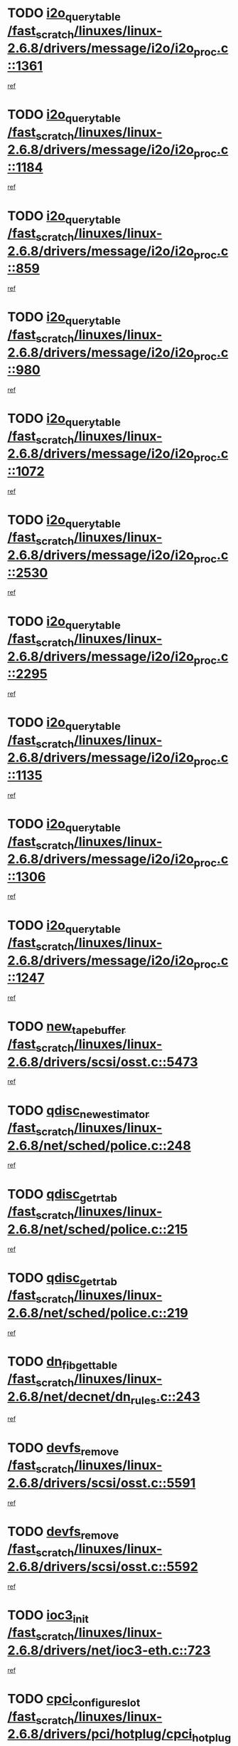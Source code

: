 * TODO [[view:/fast_scratch/linuxes/linux-2.6.8/drivers/message/i2o/i2o_proc.c::face=ovl-face1::linb=1361::colb=9::cole=24][i2o_query_table /fast_scratch/linuxes/linux-2.6.8/drivers/message/i2o/i2o_proc.c::1361]]
[[view:/fast_scratch/linuxes/linux-2.6.8/drivers/message/i2o/i2o_proc.c::face=ovl-face2::linb=1358::colb=1::cole=10][ref]]
* TODO [[view:/fast_scratch/linuxes/linux-2.6.8/drivers/message/i2o/i2o_proc.c::face=ovl-face1::linb=1184::colb=9::cole=24][i2o_query_table /fast_scratch/linuxes/linux-2.6.8/drivers/message/i2o/i2o_proc.c::1184]]
[[view:/fast_scratch/linuxes/linux-2.6.8/drivers/message/i2o/i2o_proc.c::face=ovl-face2::linb=1181::colb=1::cole=10][ref]]
* TODO [[view:/fast_scratch/linuxes/linux-2.6.8/drivers/message/i2o/i2o_proc.c::face=ovl-face1::linb=859::colb=9::cole=24][i2o_query_table /fast_scratch/linuxes/linux-2.6.8/drivers/message/i2o/i2o_proc.c::859]]
[[view:/fast_scratch/linuxes/linux-2.6.8/drivers/message/i2o/i2o_proc.c::face=ovl-face2::linb=856::colb=1::cole=10][ref]]
* TODO [[view:/fast_scratch/linuxes/linux-2.6.8/drivers/message/i2o/i2o_proc.c::face=ovl-face1::linb=980::colb=9::cole=24][i2o_query_table /fast_scratch/linuxes/linux-2.6.8/drivers/message/i2o/i2o_proc.c::980]]
[[view:/fast_scratch/linuxes/linux-2.6.8/drivers/message/i2o/i2o_proc.c::face=ovl-face2::linb=978::colb=1::cole=10][ref]]
* TODO [[view:/fast_scratch/linuxes/linux-2.6.8/drivers/message/i2o/i2o_proc.c::face=ovl-face1::linb=1072::colb=9::cole=24][i2o_query_table /fast_scratch/linuxes/linux-2.6.8/drivers/message/i2o/i2o_proc.c::1072]]
[[view:/fast_scratch/linuxes/linux-2.6.8/drivers/message/i2o/i2o_proc.c::face=ovl-face2::linb=1068::colb=1::cole=10][ref]]
* TODO [[view:/fast_scratch/linuxes/linux-2.6.8/drivers/message/i2o/i2o_proc.c::face=ovl-face1::linb=2530::colb=9::cole=24][i2o_query_table /fast_scratch/linuxes/linux-2.6.8/drivers/message/i2o/i2o_proc.c::2530]]
[[view:/fast_scratch/linuxes/linux-2.6.8/drivers/message/i2o/i2o_proc.c::face=ovl-face2::linb=2527::colb=1::cole=10][ref]]
* TODO [[view:/fast_scratch/linuxes/linux-2.6.8/drivers/message/i2o/i2o_proc.c::face=ovl-face1::linb=2295::colb=9::cole=24][i2o_query_table /fast_scratch/linuxes/linux-2.6.8/drivers/message/i2o/i2o_proc.c::2295]]
[[view:/fast_scratch/linuxes/linux-2.6.8/drivers/message/i2o/i2o_proc.c::face=ovl-face2::linb=2292::colb=1::cole=10][ref]]
* TODO [[view:/fast_scratch/linuxes/linux-2.6.8/drivers/message/i2o/i2o_proc.c::face=ovl-face1::linb=1135::colb=9::cole=24][i2o_query_table /fast_scratch/linuxes/linux-2.6.8/drivers/message/i2o/i2o_proc.c::1135]]
[[view:/fast_scratch/linuxes/linux-2.6.8/drivers/message/i2o/i2o_proc.c::face=ovl-face2::linb=1132::colb=1::cole=10][ref]]
* TODO [[view:/fast_scratch/linuxes/linux-2.6.8/drivers/message/i2o/i2o_proc.c::face=ovl-face1::linb=1306::colb=9::cole=24][i2o_query_table /fast_scratch/linuxes/linux-2.6.8/drivers/message/i2o/i2o_proc.c::1306]]
[[view:/fast_scratch/linuxes/linux-2.6.8/drivers/message/i2o/i2o_proc.c::face=ovl-face2::linb=1302::colb=1::cole=10][ref]]
* TODO [[view:/fast_scratch/linuxes/linux-2.6.8/drivers/message/i2o/i2o_proc.c::face=ovl-face1::linb=1247::colb=9::cole=24][i2o_query_table /fast_scratch/linuxes/linux-2.6.8/drivers/message/i2o/i2o_proc.c::1247]]
[[view:/fast_scratch/linuxes/linux-2.6.8/drivers/message/i2o/i2o_proc.c::face=ovl-face2::linb=1244::colb=1::cole=10][ref]]
* TODO [[view:/fast_scratch/linuxes/linux-2.6.8/drivers/scsi/osst.c::face=ovl-face1::linb=5473::colb=10::cole=25][new_tape_buffer /fast_scratch/linuxes/linux-2.6.8/drivers/scsi/osst.c::5473]]
[[view:/fast_scratch/linuxes/linux-2.6.8/drivers/scsi/osst.c::face=ovl-face2::linb=5436::colb=1::cole=11][ref]]
* TODO [[view:/fast_scratch/linuxes/linux-2.6.8/net/sched/police.c::face=ovl-face1::linb=248::colb=2::cole=21][qdisc_new_estimator /fast_scratch/linuxes/linux-2.6.8/net/sched/police.c::248]]
[[view:/fast_scratch/linuxes/linux-2.6.8/net/sched/police.c::face=ovl-face2::linb=190::colb=2::cole=11][ref]]
* TODO [[view:/fast_scratch/linuxes/linux-2.6.8/net/sched/police.c::face=ovl-face1::linb=215::colb=18::cole=32][qdisc_get_rtab /fast_scratch/linuxes/linux-2.6.8/net/sched/police.c::215]]
[[view:/fast_scratch/linuxes/linux-2.6.8/net/sched/police.c::face=ovl-face2::linb=190::colb=2::cole=11][ref]]
* TODO [[view:/fast_scratch/linuxes/linux-2.6.8/net/sched/police.c::face=ovl-face1::linb=219::colb=18::cole=32][qdisc_get_rtab /fast_scratch/linuxes/linux-2.6.8/net/sched/police.c::219]]
[[view:/fast_scratch/linuxes/linux-2.6.8/net/sched/police.c::face=ovl-face2::linb=190::colb=2::cole=11][ref]]
* TODO [[view:/fast_scratch/linuxes/linux-2.6.8/net/decnet/dn_rules.c::face=ovl-face1::linb=243::colb=12::cole=28][dn_fib_get_table /fast_scratch/linuxes/linux-2.6.8/net/decnet/dn_rules.c::243]]
[[view:/fast_scratch/linuxes/linux-2.6.8/net/decnet/dn_rules.c::face=ovl-face2::linb=216::colb=1::cole=10][ref]]
* TODO [[view:/fast_scratch/linuxes/linux-2.6.8/drivers/scsi/osst.c::face=ovl-face1::linb=5591::colb=4::cole=16][devfs_remove /fast_scratch/linuxes/linux-2.6.8/drivers/scsi/osst.c::5591]]
[[view:/fast_scratch/linuxes/linux-2.6.8/drivers/scsi/osst.c::face=ovl-face2::linb=5586::colb=1::cole=11][ref]]
* TODO [[view:/fast_scratch/linuxes/linux-2.6.8/drivers/scsi/osst.c::face=ovl-face1::linb=5592::colb=4::cole=16][devfs_remove /fast_scratch/linuxes/linux-2.6.8/drivers/scsi/osst.c::5592]]
[[view:/fast_scratch/linuxes/linux-2.6.8/drivers/scsi/osst.c::face=ovl-face2::linb=5586::colb=1::cole=11][ref]]
* TODO [[view:/fast_scratch/linuxes/linux-2.6.8/drivers/net/ioc3-eth.c::face=ovl-face1::linb=723::colb=1::cole=10][ioc3_init /fast_scratch/linuxes/linux-2.6.8/drivers/net/ioc3-eth.c::723]]
[[view:/fast_scratch/linuxes/linux-2.6.8/drivers/net/ioc3-eth.c::face=ovl-face2::linb=707::colb=1::cole=10][ref]]
* TODO [[view:/fast_scratch/linuxes/linux-2.6.8/drivers/pci/hotplug/cpci_hotplug_core.c::face=ovl-face1::linb=434::colb=6::cole=25][cpci_configure_slot /fast_scratch/linuxes/linux-2.6.8/drivers/pci/hotplug/cpci_hotplug_core.c::434]]
[[view:/fast_scratch/linuxes/linux-2.6.8/drivers/pci/hotplug/cpci_hotplug_core.c::face=ovl-face2::linb=401::colb=1::cole=10][ref]]
* TODO [[view:/fast_scratch/linuxes/linux-2.6.8/drivers/scsi/osst.c::face=ovl-face1::linb=5594::colb=3::cole=24][devfs_unregister_tape /fast_scratch/linuxes/linux-2.6.8/drivers/scsi/osst.c::5594]]
[[view:/fast_scratch/linuxes/linux-2.6.8/drivers/scsi/osst.c::face=ovl-face2::linb=5586::colb=1::cole=11][ref]]
* TODO [[view:/fast_scratch/linuxes/linux-2.6.8/arch/um/drivers/ubd_kern.c::face=ovl-face1::linb=624::colb=1::cole=12][del_gendisk /fast_scratch/linuxes/linux-2.6.8/arch/um/drivers/ubd_kern.c::624]]
[[view:/fast_scratch/linuxes/linux-2.6.8/arch/um/drivers/ubd_kern.c::face=ovl-face2::linb=619::colb=2::cole=11][ref]]
* TODO [[view:/fast_scratch/linuxes/linux-2.6.8/arch/um/drivers/ubd_kern.c::face=ovl-face1::linb=629::colb=2::cole=13][del_gendisk /fast_scratch/linuxes/linux-2.6.8/arch/um/drivers/ubd_kern.c::629]]
[[view:/fast_scratch/linuxes/linux-2.6.8/arch/um/drivers/ubd_kern.c::face=ovl-face2::linb=619::colb=2::cole=11][ref]]
* TODO [[view:/fast_scratch/linuxes/linux-2.6.8/drivers/pci/hotplug/cpci_hotplug_core.c::face=ovl-face1::linb=759::colb=2::cole=19][pci_hp_deregister /fast_scratch/linuxes/linux-2.6.8/drivers/pci/hotplug/cpci_hotplug_core.c::759]]
[[view:/fast_scratch/linuxes/linux-2.6.8/drivers/pci/hotplug/cpci_hotplug_core.c::face=ovl-face2::linb=752::colb=1::cole=10][ref]]
* TODO [[view:/fast_scratch/linuxes/linux-2.6.8/drivers/pci/hotplug/cpci_hotplug_core.c::face=ovl-face1::linb=310::colb=12::cole=29][pci_hp_deregister /fast_scratch/linuxes/linux-2.6.8/drivers/pci/hotplug/cpci_hotplug_core.c::310]]
[[view:/fast_scratch/linuxes/linux-2.6.8/drivers/pci/hotplug/cpci_hotplug_core.c::face=ovl-face2::linb=301::colb=1::cole=10][ref]]
* TODO [[view:/fast_scratch/linuxes/linux-2.6.8/net/core/dev.c::face=ovl-face1::linb=2668::colb=9::cole=19][dev_ifsioc /fast_scratch/linuxes/linux-2.6.8/net/core/dev.c::2668]]
[[view:/fast_scratch/linuxes/linux-2.6.8/net/core/dev.c::face=ovl-face2::linb=2667::colb=3::cole=12][ref]]
* TODO [[view:/fast_scratch/linuxes/linux-2.6.8/fs/cifs/inode.c::face=ovl-face1::linb=881::colb=8::cole=21][CIFSSMBSetEOF /fast_scratch/linuxes/linux-2.6.8/fs/cifs/inode.c::881]]
[[view:/fast_scratch/linuxes/linux-2.6.8/fs/cifs/inode.c::face=ovl-face2::linb=840::colb=2::cole=11][ref]]
* TODO [[view:/fast_scratch/linuxes/linux-2.6.8/fs/cifs/inode.c::face=ovl-face1::linb=958::colb=7::cole=22][CIFSSMBSetTimes /fast_scratch/linuxes/linux-2.6.8/fs/cifs/inode.c::958]]
[[view:/fast_scratch/linuxes/linux-2.6.8/fs/cifs/inode.c::face=ovl-face2::linb=840::colb=2::cole=11][ref]]
* TODO [[view:/fast_scratch/linuxes/linux-2.6.8/fs/cifs/inode.c::face=ovl-face1::linb=914::colb=7::cole=26][CIFSSMBUnixSetPerms /fast_scratch/linuxes/linux-2.6.8/fs/cifs/inode.c::914]]
[[view:/fast_scratch/linuxes/linux-2.6.8/fs/cifs/inode.c::face=ovl-face2::linb=840::colb=2::cole=11][ref]]
* TODO [[view:/fast_scratch/linuxes/linux-2.6.8/drivers/pci/hotplug/cpci_hotplug_core.c::face=ovl-face1::linb=451::colb=6::cole=27][update_adapter_status /fast_scratch/linuxes/linux-2.6.8/drivers/pci/hotplug/cpci_hotplug_core.c::451]]
[[view:/fast_scratch/linuxes/linux-2.6.8/drivers/pci/hotplug/cpci_hotplug_core.c::face=ovl-face2::linb=401::colb=1::cole=10][ref]]
* TODO [[view:/fast_scratch/linuxes/linux-2.6.8/drivers/pci/hotplug/cpci_hotplug_core.c::face=ovl-face1::linb=375::colb=7::cole=28][update_adapter_status /fast_scratch/linuxes/linux-2.6.8/drivers/pci/hotplug/cpci_hotplug_core.c::375]]
[[view:/fast_scratch/linuxes/linux-2.6.8/drivers/pci/hotplug/cpci_hotplug_core.c::face=ovl-face2::linb=361::colb=1::cole=10][ref]]
* TODO [[view:/fast_scratch/linuxes/linux-2.6.8/drivers/pci/hotplug/cpci_hotplug_core.c::face=ovl-face1::linb=447::colb=6::cole=25][update_latch_status /fast_scratch/linuxes/linux-2.6.8/drivers/pci/hotplug/cpci_hotplug_core.c::447]]
[[view:/fast_scratch/linuxes/linux-2.6.8/drivers/pci/hotplug/cpci_hotplug_core.c::face=ovl-face2::linb=401::colb=1::cole=10][ref]]
* TODO [[view:/fast_scratch/linuxes/linux-2.6.8/drivers/pci/hotplug/cpci_hotplug_core.c::face=ovl-face1::linb=476::colb=7::cole=26][update_latch_status /fast_scratch/linuxes/linux-2.6.8/drivers/pci/hotplug/cpci_hotplug_core.c::476]]
[[view:/fast_scratch/linuxes/linux-2.6.8/drivers/pci/hotplug/cpci_hotplug_core.c::face=ovl-face2::linb=401::colb=1::cole=10][ref]]
* TODO [[view:/fast_scratch/linuxes/linux-2.6.8/drivers/pci/hotplug/cpci_hotplug_core.c::face=ovl-face1::linb=378::colb=7::cole=26][update_latch_status /fast_scratch/linuxes/linux-2.6.8/drivers/pci/hotplug/cpci_hotplug_core.c::378]]
[[view:/fast_scratch/linuxes/linux-2.6.8/drivers/pci/hotplug/cpci_hotplug_core.c::face=ovl-face2::linb=361::colb=1::cole=10][ref]]
* TODO [[view:/fast_scratch/linuxes/linux-2.6.8/drivers/pci/hotplug/acpiphp_pci.c::face=ovl-face1::linb=92::colb=9::cole=32][acpiphp_get_io_resource /fast_scratch/linuxes/linux-2.6.8/drivers/pci/hotplug/acpiphp_pci.c::92]]
[[view:/fast_scratch/linuxes/linux-2.6.8/drivers/pci/hotplug/acpiphp_pci.c::face=ovl-face2::linb=91::colb=3::cole=12][ref]]
* TODO [[view:/fast_scratch/linuxes/linux-2.6.8/drivers/pci/hotplug/acpiphp_pci.c::face=ovl-face1::linb=117::colb=10::cole=30][acpiphp_get_resource /fast_scratch/linuxes/linux-2.6.8/drivers/pci/hotplug/acpiphp_pci.c::117]]
[[view:/fast_scratch/linuxes/linux-2.6.8/drivers/pci/hotplug/acpiphp_pci.c::face=ovl-face2::linb=116::colb=4::cole=13][ref]]
* TODO [[view:/fast_scratch/linuxes/linux-2.6.8/drivers/pci/hotplug/acpiphp_pci.c::face=ovl-face1::linb=150::colb=10::cole=30][acpiphp_get_resource /fast_scratch/linuxes/linux-2.6.8/drivers/pci/hotplug/acpiphp_pci.c::150]]
[[view:/fast_scratch/linuxes/linux-2.6.8/drivers/pci/hotplug/acpiphp_pci.c::face=ovl-face2::linb=149::colb=4::cole=13][ref]]
* TODO [[view:/fast_scratch/linuxes/linux-2.6.8/drivers/pci/hotplug/acpiphp_pci.c::face=ovl-face1::linb=227::colb=8::cole=38][acpiphp_get_resource_with_base /fast_scratch/linuxes/linux-2.6.8/drivers/pci/hotplug/acpiphp_pci.c::227]]
[[view:/fast_scratch/linuxes/linux-2.6.8/drivers/pci/hotplug/acpiphp_pci.c::face=ovl-face2::linb=226::colb=2::cole=11][ref]]
* TODO [[view:/fast_scratch/linuxes/linux-2.6.8/drivers/usb/gadget/goku_udc.c::face=ovl-face1::linb=1616::colb=2::cole=9][command /fast_scratch/linuxes/linux-2.6.8/drivers/usb/gadget/goku_udc.c::1616]]
[[view:/fast_scratch/linuxes/linux-2.6.8/drivers/usb/gadget/goku_udc.c::face=ovl-face2::linb=1609::colb=1::cole=10][ref]]
* TODO [[view:/fast_scratch/linuxes/linux-2.6.8/drivers/usb/gadget/goku_udc.c::face=ovl-face1::linb=1725::colb=2::cole=11][ep0_setup /fast_scratch/linuxes/linux-2.6.8/drivers/usb/gadget/goku_udc.c::1725]]
[[view:/fast_scratch/linuxes/linux-2.6.8/drivers/usb/gadget/goku_udc.c::face=ovl-face2::linb=1638::colb=1::cole=10][ref]]
* TODO [[view:/fast_scratch/linuxes/linux-2.6.8/drivers/usb/gadget/goku_udc.c::face=ovl-face1::linb=1725::colb=2::cole=11][ep0_setup /fast_scratch/linuxes/linux-2.6.8/drivers/usb/gadget/goku_udc.c::1725]]
[[view:/fast_scratch/linuxes/linux-2.6.8/drivers/usb/gadget/goku_udc.c::face=ovl-face2::linb=1691::colb=5::cole=14][ref]]
* TODO [[view:/fast_scratch/linuxes/linux-2.6.8/drivers/usb/gadget/goku_udc.c::face=ovl-face1::linb=1725::colb=2::cole=11][ep0_setup /fast_scratch/linuxes/linux-2.6.8/drivers/usb/gadget/goku_udc.c::1725]]
[[view:/fast_scratch/linuxes/linux-2.6.8/drivers/usb/gadget/goku_udc.c::face=ovl-face2::linb=1706::colb=5::cole=14][ref]]
* TODO [[view:/fast_scratch/linuxes/linux-2.6.8/drivers/usb/gadget/goku_udc.c::face=ovl-face1::linb=1732::colb=3::cole=7][nuke /fast_scratch/linuxes/linux-2.6.8/drivers/usb/gadget/goku_udc.c::1732]]
[[view:/fast_scratch/linuxes/linux-2.6.8/drivers/usb/gadget/goku_udc.c::face=ovl-face2::linb=1638::colb=1::cole=10][ref]]
* TODO [[view:/fast_scratch/linuxes/linux-2.6.8/drivers/usb/gadget/goku_udc.c::face=ovl-face1::linb=1732::colb=3::cole=7][nuke /fast_scratch/linuxes/linux-2.6.8/drivers/usb/gadget/goku_udc.c::1732]]
[[view:/fast_scratch/linuxes/linux-2.6.8/drivers/usb/gadget/goku_udc.c::face=ovl-face2::linb=1691::colb=5::cole=14][ref]]
* TODO [[view:/fast_scratch/linuxes/linux-2.6.8/drivers/usb/gadget/goku_udc.c::face=ovl-face1::linb=1732::colb=3::cole=7][nuke /fast_scratch/linuxes/linux-2.6.8/drivers/usb/gadget/goku_udc.c::1732]]
[[view:/fast_scratch/linuxes/linux-2.6.8/drivers/usb/gadget/goku_udc.c::face=ovl-face2::linb=1706::colb=5::cole=14][ref]]
* TODO [[view:/fast_scratch/linuxes/linux-2.6.8/drivers/usb/gadget/goku_udc.c::face=ovl-face1::linb=1650::colb=3::cole=16][stop_activity /fast_scratch/linuxes/linux-2.6.8/drivers/usb/gadget/goku_udc.c::1650]]
[[view:/fast_scratch/linuxes/linux-2.6.8/drivers/usb/gadget/goku_udc.c::face=ovl-face2::linb=1638::colb=1::cole=10][ref]]
* TODO [[view:/fast_scratch/linuxes/linux-2.6.8/drivers/usb/gadget/goku_udc.c::face=ovl-face1::linb=1650::colb=3::cole=16][stop_activity /fast_scratch/linuxes/linux-2.6.8/drivers/usb/gadget/goku_udc.c::1650]]
[[view:/fast_scratch/linuxes/linux-2.6.8/drivers/usb/gadget/goku_udc.c::face=ovl-face2::linb=1691::colb=5::cole=14][ref]]
* TODO [[view:/fast_scratch/linuxes/linux-2.6.8/drivers/usb/gadget/goku_udc.c::face=ovl-face1::linb=1650::colb=3::cole=16][stop_activity /fast_scratch/linuxes/linux-2.6.8/drivers/usb/gadget/goku_udc.c::1650]]
[[view:/fast_scratch/linuxes/linux-2.6.8/drivers/usb/gadget/goku_udc.c::face=ovl-face2::linb=1706::colb=5::cole=14][ref]]
* TODO [[view:/fast_scratch/linuxes/linux-2.6.8/drivers/usb/gadget/goku_udc.c::face=ovl-face1::linb=1665::colb=5::cole=18][stop_activity /fast_scratch/linuxes/linux-2.6.8/drivers/usb/gadget/goku_udc.c::1665]]
[[view:/fast_scratch/linuxes/linux-2.6.8/drivers/usb/gadget/goku_udc.c::face=ovl-face2::linb=1638::colb=1::cole=10][ref]]
* TODO [[view:/fast_scratch/linuxes/linux-2.6.8/drivers/usb/gadget/goku_udc.c::face=ovl-face1::linb=1665::colb=5::cole=18][stop_activity /fast_scratch/linuxes/linux-2.6.8/drivers/usb/gadget/goku_udc.c::1665]]
[[view:/fast_scratch/linuxes/linux-2.6.8/drivers/usb/gadget/goku_udc.c::face=ovl-face2::linb=1691::colb=5::cole=14][ref]]
* TODO [[view:/fast_scratch/linuxes/linux-2.6.8/drivers/usb/gadget/goku_udc.c::face=ovl-face1::linb=1665::colb=5::cole=18][stop_activity /fast_scratch/linuxes/linux-2.6.8/drivers/usb/gadget/goku_udc.c::1665]]
[[view:/fast_scratch/linuxes/linux-2.6.8/drivers/usb/gadget/goku_udc.c::face=ovl-face2::linb=1706::colb=5::cole=14][ref]]
* TODO [[view:/fast_scratch/linuxes/linux-2.6.8/drivers/usb/gadget/goku_udc.c::face=ovl-face1::linb=1661::colb=4::cole=13][ep0_start /fast_scratch/linuxes/linux-2.6.8/drivers/usb/gadget/goku_udc.c::1661]]
[[view:/fast_scratch/linuxes/linux-2.6.8/drivers/usb/gadget/goku_udc.c::face=ovl-face2::linb=1638::colb=1::cole=10][ref]]
* TODO [[view:/fast_scratch/linuxes/linux-2.6.8/drivers/usb/gadget/goku_udc.c::face=ovl-face1::linb=1661::colb=4::cole=13][ep0_start /fast_scratch/linuxes/linux-2.6.8/drivers/usb/gadget/goku_udc.c::1661]]
[[view:/fast_scratch/linuxes/linux-2.6.8/drivers/usb/gadget/goku_udc.c::face=ovl-face2::linb=1691::colb=5::cole=14][ref]]
* TODO [[view:/fast_scratch/linuxes/linux-2.6.8/drivers/usb/gadget/goku_udc.c::face=ovl-face1::linb=1661::colb=4::cole=13][ep0_start /fast_scratch/linuxes/linux-2.6.8/drivers/usb/gadget/goku_udc.c::1661]]
[[view:/fast_scratch/linuxes/linux-2.6.8/drivers/usb/gadget/goku_udc.c::face=ovl-face2::linb=1706::colb=5::cole=14][ref]]
* TODO [[view:/fast_scratch/linuxes/linux-2.6.8/drivers/usb/gadget/goku_udc.c::face=ovl-face1::linb=1493::colb=2::cole=12][udc_enable /fast_scratch/linuxes/linux-2.6.8/drivers/usb/gadget/goku_udc.c::1493]]
[[view:/fast_scratch/linuxes/linux-2.6.8/drivers/usb/gadget/goku_udc.c::face=ovl-face2::linb=1489::colb=2::cole=11][ref]]
* TODO [[view:/fast_scratch/linuxes/linux-2.6.8/drivers/message/i2o/i2o_proc.c::face=ovl-face1::linb=1473::colb=9::cole=25][i2o_query_scalar /fast_scratch/linuxes/linux-2.6.8/drivers/message/i2o/i2o_proc.c::1473]]
[[view:/fast_scratch/linuxes/linux-2.6.8/drivers/message/i2o/i2o_proc.c::face=ovl-face2::linb=1469::colb=1::cole=10][ref]]
* TODO [[view:/fast_scratch/linuxes/linux-2.6.8/drivers/message/i2o/i2o_proc.c::face=ovl-face1::linb=1404::colb=9::cole=25][i2o_query_scalar /fast_scratch/linuxes/linux-2.6.8/drivers/message/i2o/i2o_proc.c::1404]]
[[view:/fast_scratch/linuxes/linux-2.6.8/drivers/message/i2o/i2o_proc.c::face=ovl-face2::linb=1400::colb=1::cole=10][ref]]
* TODO [[view:/fast_scratch/linuxes/linux-2.6.8/drivers/message/i2o/i2o_proc.c::face=ovl-face1::linb=916::colb=9::cole=25][i2o_query_scalar /fast_scratch/linuxes/linux-2.6.8/drivers/message/i2o/i2o_proc.c::916]]
[[view:/fast_scratch/linuxes/linux-2.6.8/drivers/message/i2o/i2o_proc.c::face=ovl-face2::linb=912::colb=1::cole=10][ref]]
* TODO [[view:/fast_scratch/linuxes/linux-2.6.8/drivers/message/i2o/i2o_proc.c::face=ovl-face1::linb=780::colb=9::cole=25][i2o_query_scalar /fast_scratch/linuxes/linux-2.6.8/drivers/message/i2o/i2o_proc.c::780]]
[[view:/fast_scratch/linuxes/linux-2.6.8/drivers/message/i2o/i2o_proc.c::face=ovl-face2::linb=776::colb=1::cole=10][ref]]
* TODO [[view:/fast_scratch/linuxes/linux-2.6.8/drivers/message/i2o/i2o_proc.c::face=ovl-face1::linb=2331::colb=9::cole=25][i2o_query_scalar /fast_scratch/linuxes/linux-2.6.8/drivers/message/i2o/i2o_proc.c::2331]]
[[view:/fast_scratch/linuxes/linux-2.6.8/drivers/message/i2o/i2o_proc.c::face=ovl-face2::linb=2328::colb=1::cole=10][ref]]
* TODO [[view:/fast_scratch/linuxes/linux-2.6.8/drivers/message/i2o/i2o_proc.c::face=ovl-face1::linb=2072::colb=9::cole=25][i2o_query_scalar /fast_scratch/linuxes/linux-2.6.8/drivers/message/i2o/i2o_proc.c::2072]]
[[view:/fast_scratch/linuxes/linux-2.6.8/drivers/message/i2o/i2o_proc.c::face=ovl-face2::linb=2069::colb=1::cole=10][ref]]
* TODO [[view:/fast_scratch/linuxes/linux-2.6.8/drivers/message/i2o/i2o_proc.c::face=ovl-face1::linb=2924::colb=9::cole=25][i2o_query_scalar /fast_scratch/linuxes/linux-2.6.8/drivers/message/i2o/i2o_proc.c::2924]]
[[view:/fast_scratch/linuxes/linux-2.6.8/drivers/message/i2o/i2o_proc.c::face=ovl-face2::linb=2921::colb=1::cole=10][ref]]
* TODO [[view:/fast_scratch/linuxes/linux-2.6.8/drivers/message/i2o/i2o_proc.c::face=ovl-face1::linb=2953::colb=9::cole=25][i2o_query_scalar /fast_scratch/linuxes/linux-2.6.8/drivers/message/i2o/i2o_proc.c::2953]]
[[view:/fast_scratch/linuxes/linux-2.6.8/drivers/message/i2o/i2o_proc.c::face=ovl-face2::linb=2921::colb=1::cole=10][ref]]
* TODO [[view:/fast_scratch/linuxes/linux-2.6.8/drivers/message/i2o/i2o_proc.c::face=ovl-face1::linb=2964::colb=10::cole=26][i2o_query_scalar /fast_scratch/linuxes/linux-2.6.8/drivers/message/i2o/i2o_proc.c::2964]]
[[view:/fast_scratch/linuxes/linux-2.6.8/drivers/message/i2o/i2o_proc.c::face=ovl-face2::linb=2921::colb=1::cole=10][ref]]
* TODO [[view:/fast_scratch/linuxes/linux-2.6.8/drivers/message/i2o/i2o_proc.c::face=ovl-face1::linb=3113::colb=9::cole=25][i2o_query_scalar /fast_scratch/linuxes/linux-2.6.8/drivers/message/i2o/i2o_proc.c::3113]]
[[view:/fast_scratch/linuxes/linux-2.6.8/drivers/message/i2o/i2o_proc.c::face=ovl-face2::linb=3110::colb=1::cole=10][ref]]
* TODO [[view:/fast_scratch/linuxes/linux-2.6.8/drivers/message/i2o/i2o_proc.c::face=ovl-face1::linb=2735::colb=9::cole=25][i2o_query_scalar /fast_scratch/linuxes/linux-2.6.8/drivers/message/i2o/i2o_proc.c::2735]]
[[view:/fast_scratch/linuxes/linux-2.6.8/drivers/message/i2o/i2o_proc.c::face=ovl-face2::linb=2732::colb=1::cole=10][ref]]
* TODO [[view:/fast_scratch/linuxes/linux-2.6.8/drivers/message/i2o/i2o_proc.c::face=ovl-face1::linb=2765::colb=9::cole=25][i2o_query_scalar /fast_scratch/linuxes/linux-2.6.8/drivers/message/i2o/i2o_proc.c::2765]]
[[view:/fast_scratch/linuxes/linux-2.6.8/drivers/message/i2o/i2o_proc.c::face=ovl-face2::linb=2732::colb=1::cole=10][ref]]
* TODO [[view:/fast_scratch/linuxes/linux-2.6.8/drivers/message/i2o/i2o_proc.c::face=ovl-face1::linb=2776::colb=10::cole=26][i2o_query_scalar /fast_scratch/linuxes/linux-2.6.8/drivers/message/i2o/i2o_proc.c::2776]]
[[view:/fast_scratch/linuxes/linux-2.6.8/drivers/message/i2o/i2o_proc.c::face=ovl-face2::linb=2732::colb=1::cole=10][ref]]
* TODO [[view:/fast_scratch/linuxes/linux-2.6.8/drivers/message/i2o/i2o_proc.c::face=ovl-face1::linb=2809::colb=10::cole=26][i2o_query_scalar /fast_scratch/linuxes/linux-2.6.8/drivers/message/i2o/i2o_proc.c::2809]]
[[view:/fast_scratch/linuxes/linux-2.6.8/drivers/message/i2o/i2o_proc.c::face=ovl-face2::linb=2732::colb=1::cole=10][ref]]
* TODO [[view:/fast_scratch/linuxes/linux-2.6.8/drivers/message/i2o/i2o_proc.c::face=ovl-face1::linb=2845::colb=10::cole=26][i2o_query_scalar /fast_scratch/linuxes/linux-2.6.8/drivers/message/i2o/i2o_proc.c::2845]]
[[view:/fast_scratch/linuxes/linux-2.6.8/drivers/message/i2o/i2o_proc.c::face=ovl-face2::linb=2732::colb=1::cole=10][ref]]
* TODO [[view:/fast_scratch/linuxes/linux-2.6.8/drivers/message/i2o/i2o_proc.c::face=ovl-face1::linb=2194::colb=9::cole=25][i2o_query_scalar /fast_scratch/linuxes/linux-2.6.8/drivers/message/i2o/i2o_proc.c::2194]]
[[view:/fast_scratch/linuxes/linux-2.6.8/drivers/message/i2o/i2o_proc.c::face=ovl-face2::linb=2191::colb=1::cole=10][ref]]
* TODO [[view:/fast_scratch/linuxes/linux-2.6.8/drivers/message/i2o/i2o_proc.c::face=ovl-face1::linb=2445::colb=9::cole=25][i2o_query_scalar /fast_scratch/linuxes/linux-2.6.8/drivers/message/i2o/i2o_proc.c::2445]]
[[view:/fast_scratch/linuxes/linux-2.6.8/drivers/message/i2o/i2o_proc.c::face=ovl-face2::linb=2442::colb=1::cole=10][ref]]
* TODO [[view:/fast_scratch/linuxes/linux-2.6.8/drivers/message/i2o/i2o_proc.c::face=ovl-face1::linb=2372::colb=9::cole=25][i2o_query_scalar /fast_scratch/linuxes/linux-2.6.8/drivers/message/i2o/i2o_proc.c::2372]]
[[view:/fast_scratch/linuxes/linux-2.6.8/drivers/message/i2o/i2o_proc.c::face=ovl-face2::linb=2369::colb=1::cole=10][ref]]
* TODO [[view:/fast_scratch/linuxes/linux-2.6.8/drivers/message/i2o/i2o_proc.c::face=ovl-face1::linb=2618::colb=9::cole=25][i2o_query_scalar /fast_scratch/linuxes/linux-2.6.8/drivers/message/i2o/i2o_proc.c::2618]]
[[view:/fast_scratch/linuxes/linux-2.6.8/drivers/message/i2o/i2o_proc.c::face=ovl-face2::linb=2615::colb=1::cole=10][ref]]
* TODO [[view:/fast_scratch/linuxes/linux-2.6.8/drivers/message/i2o/i2o_proc.c::face=ovl-face1::linb=3019::colb=9::cole=25][i2o_query_scalar /fast_scratch/linuxes/linux-2.6.8/drivers/message/i2o/i2o_proc.c::3019]]
[[view:/fast_scratch/linuxes/linux-2.6.8/drivers/message/i2o/i2o_proc.c::face=ovl-face2::linb=3016::colb=1::cole=10][ref]]
* TODO [[view:/fast_scratch/linuxes/linux-2.6.8/drivers/message/i2o/i2o_proc.c::face=ovl-face1::linb=2566::colb=9::cole=25][i2o_query_scalar /fast_scratch/linuxes/linux-2.6.8/drivers/message/i2o/i2o_proc.c::2566]]
[[view:/fast_scratch/linuxes/linux-2.6.8/drivers/message/i2o/i2o_proc.c::face=ovl-face2::linb=2563::colb=1::cole=10][ref]]
* TODO [[view:/fast_scratch/linuxes/linux-2.6.8/drivers/message/i2o/i2o_proc.c::face=ovl-face1::linb=1625::colb=9::cole=25][i2o_query_scalar /fast_scratch/linuxes/linux-2.6.8/drivers/message/i2o/i2o_proc.c::1625]]
[[view:/fast_scratch/linuxes/linux-2.6.8/drivers/message/i2o/i2o_proc.c::face=ovl-face2::linb=1622::colb=1::cole=10][ref]]
* TODO [[view:/fast_scratch/linuxes/linux-2.6.8/drivers/message/i2o/i2o_proc.c::face=ovl-face1::linb=1549::colb=9::cole=25][i2o_query_scalar /fast_scratch/linuxes/linux-2.6.8/drivers/message/i2o/i2o_proc.c::1549]]
[[view:/fast_scratch/linuxes/linux-2.6.8/drivers/message/i2o/i2o_proc.c::face=ovl-face2::linb=1545::colb=1::cole=10][ref]]
* TODO [[view:/fast_scratch/linuxes/linux-2.6.8/drivers/message/i2o/i2o_proc.c::face=ovl-face1::linb=1516::colb=9::cole=25][i2o_query_scalar /fast_scratch/linuxes/linux-2.6.8/drivers/message/i2o/i2o_proc.c::1516]]
[[view:/fast_scratch/linuxes/linux-2.6.8/drivers/message/i2o/i2o_proc.c::face=ovl-face2::linb=1513::colb=1::cole=10][ref]]
